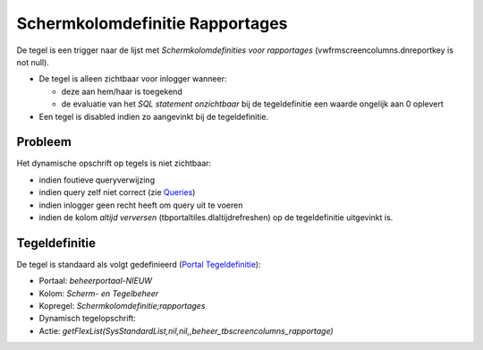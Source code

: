 Schermkolomdefinitie Rapportages
================================

De tegel is een trigger naar de lijst met *Schermkolomdefinities voor
rapportages* (vwfrmscreencolumns.dnreportkey is not null).

-  De tegel is alleen zichtbaar voor inlogger wanneer:

   -  deze aan hem/haar is toegekend
   -  de evaluatie van het *SQL statement onzichtbaar* bij de
      tegeldefinitie een waarde ongelijk aan 0 oplevert

-  Een tegel is disabled indien zo aangevinkt bij de tegeldefinitie.

Probleem
--------

Het dynamische opschrift op tegels is niet zichtbaar:

-  indien foutieve queryverwijzing
-  indien query zelf niet correct (zie
   `Queries </docs/instellen_inrichten/queries.md>`__)
-  indien inlogger geen recht heeft om query uit te voeren
-  indien de kolom *altijd verversen* (tbportaltiles.dlaltijdrefreshen)
   op de tegeldefinitie uitgevinkt is.

Tegeldefinitie
--------------

De tegel is standaard als volgt gedefinieerd (`Portal
Tegeldefinitie </docs/instellen_inrichten/portaldefinitie/portal_tegel.md>`__):

-  Portaal: *beheerportaal-NIEUW*
-  Kolom: *Scherm- en Tegelbeheer*
-  Kopregel: *Schermkolomdefinitie;rapportages*
-  Dynamisch tegelopschrift:
-  Actie:
   *getFlexList(SysStandardList,nil,nil,,beheer_tbscreencolumns_rapportage)*
